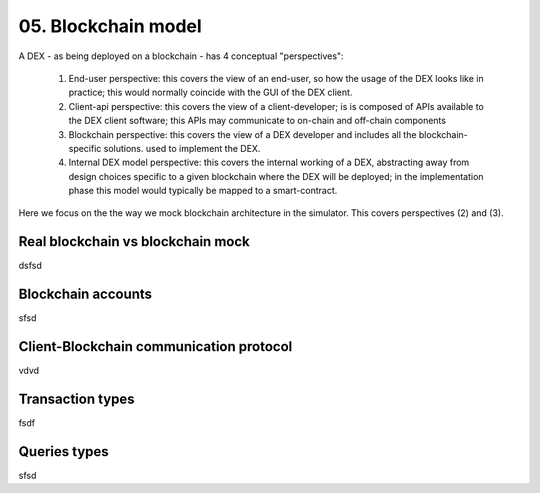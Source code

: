 05. Blockchain model
====================

A DEX - as being deployed on a blockchain - has 4 conceptual "perspectives":

 1. End-user perspective: this covers the view of an end-user, so how the usage of the DEX looks like in practice; this
    would normally coincide with the GUI of the DEX client.
 2. Client-api perspective: this covers the view of a client-developer; is is composed of APIs available to the DEX client
    software; this APIs may communicate to on-chain and off-chain components
 3. Blockchain perspective: this covers the view of a DEX developer and includes all the blockchain-specific solutions.
    used to implement the DEX.
 4. Internal DEX model perspective: this covers the internal working of a DEX, abstracting away from design choices specific
    to a given blockchain where the DEX will be deployed; in the implementation phase this model would typically be
    mapped to a smart-contract.

Here we focus on the the way we mock blockchain architecture in the simulator. This covers perspectives (2) and (3).

Real blockchain vs blockchain mock
----------------------------------

dsfsd


Blockchain accounts
-------------------

sfsd

Client-Blockchain communication protocol
----------------------------------------

vdvd

Transaction types
-----------------


fsdf

Queries types
-------------

sfsd

